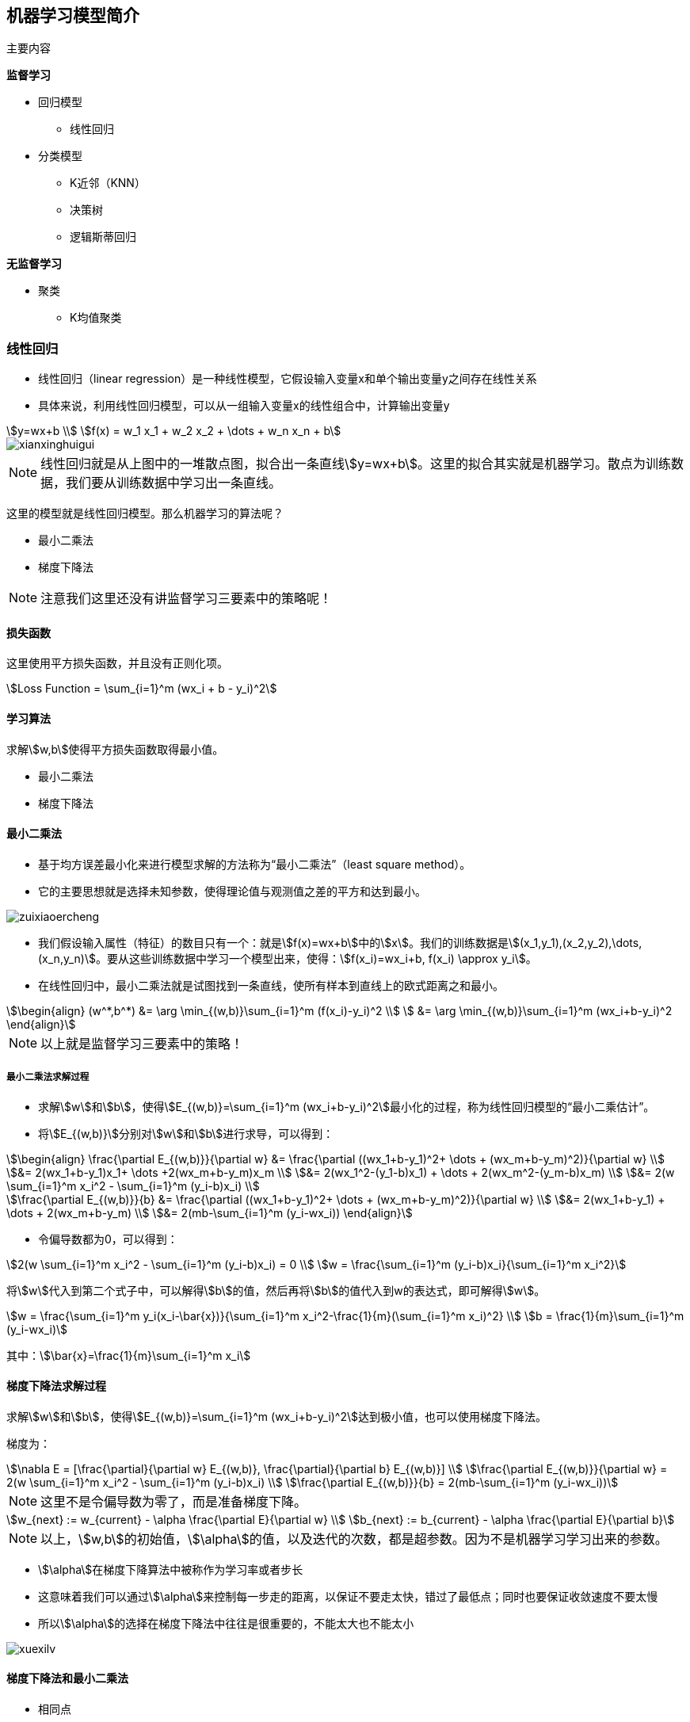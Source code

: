 == 机器学习模型简介

主要内容

*监督学习*

* 回归模型
** 线性回归

* 分类模型
** K近邻（KNN）
** 决策树
** 逻辑斯蒂回归

*无监督学习*

* 聚类
** K均值聚类

=== 线性回归

* 线性回归（linear regression）是一种线性模型，它假设输入变量x和单个输出变量y之间存在线性关系
* 具体来说，利用线性回归模型，可以从一组输入变量x的线性组合中，计算输出变量y

[stem]
++++
y=wx+b \\
f(x) = w_1 x_1 + w_2 x_2 + \dots + w_n x_n + b
++++

image::xianxinghuigui.png[]

NOTE: 线性回归就是从上图中的一堆散点图，拟合出一条直线stem:[y=wx+b]。这里的拟合其实就是机器学习。散点为训练数据，我们要从训练数据中学习出一条直线。

这里的模型就是线性回归模型。那么机器学习的算法呢？

* 最小二乘法
* 梯度下降法

NOTE: 注意我们这里还没有讲监督学习三要素中的策略呢！

==== 损失函数

这里使用平方损失函数，并且没有正则化项。

[stem]
++++
Loss Function = \sum_{i=1}^m (wx_i + b - y_i)^2
++++

==== 学习算法

求解stem:[w,b]使得平方损失函数取得最小值。

* 最小二乘法
* 梯度下降法

==== 最小二乘法

* 基于均方误差最小化来进行模型求解的方法称为“最小二乘法”（least square method）。
* 它的主要思想就是选择未知参数，使得理论值与观测值之差的平方和达到最小。

image::zuixiaoercheng.png[]

* 我们假设输入属性（特征）的数目只有一个：就是stem:[f(x)=wx+b]中的stem:[x]。我们的训练数据是stem:[(x_1,y_1),(x_2,y_2),\dots,(x_n,y_n)]。要从这些训练数据中学习一个模型出来，使得：stem:[f(x_i)=wx_i+b, f(x_i) \approx y_i]。

* 在线性回归中，最小二乘法就是试图找到一条直线，使所有样本到直线上的欧式距离之和最小。

[stem]
++++
\begin{align}
(w^*,b^*) &= \arg \min_{(w,b)}\sum_{i=1}^m (f(x_i)-y_i)^2 \\
          &= \arg \min_{(w,b)}\sum_{i=1}^m (wx_i+b-y_i)^2
\end{align}
++++

NOTE: 以上就是监督学习三要素中的策略！

===== 最小二乘法求解过程

* 求解stem:[w]和stem:[b]，使得stem:[E_{(w,b)}=\sum_{i=1}^m (wx_i+b-y_i)^2]最小化的过程，称为线性回归模型的“最小二乘估计”。

* 将stem:[E_{(w,b)}]分别对stem:[w]和stem:[b]进行求导，可以得到：

[stem]
++++
\begin{align}
\frac{\partial E_{(w,b)}}{\partial w} 
&= \frac{\partial ((wx_1+b-y_1)^2+ \dots + (wx_m+b-y_m)^2)}{\partial w} \\
&= 2(wx_1+b-y_1)x_1+ \dots +2(wx_m+b-y_m)x_m \\
&= 2(wx_1^2-(y_1-b)x_1) + \dots + 2(wx_m^2-(y_m-b)x_m) \\
&= 2(w \sum_{i=1}^m x_i^2 - \sum_{i=1}^m (y_i-b)x_i) \\

\frac{\partial E_{(w,b)}}{b}
&= \frac{\partial ((wx_1+b-y_1)^2+ \dots + (wx_m+b-y_m)^2)}{\partial w} \\
&= 2(wx_1+b-y_1) + \dots + 2(wx_m+b-y_m) \\
&= 2(mb-\sum_{i=1}^m (y_i-wx_i))
\end{align}
++++

* 令偏导数都为0，可以得到：

[stem]
++++
2(w \sum_{i=1}^m x_i^2 - \sum_{i=1}^m (y_i-b)x_i) = 0 \\
w = \frac{\sum_{i=1}^m (y_i-b)x_i}{\sum_{i=1}^m x_i^2}
++++

将stem:[w]代入到第二个式子中，可以解得stem:[b]的值，然后再将stem:[b]的值代入到w的表达式，即可解得stem:[w]。

[stem]
++++
w = \frac{\sum_{i=1}^m y_i(x_i-\bar{x})}{\sum_{i=1}^m x_i^2-\frac{1}{m}(\sum_{i=1}^m x_i)^2} \\
b = \frac{1}{m}\sum_{i=1}^m (y_i-wx_i)
++++

其中：stem:[\bar{x}=\frac{1}{m}\sum_{i=1}^m x_i]

==== 梯度下降法求解过程

求解stem:[w]和stem:[b]，使得stem:[E_{(w,b)}=\sum_{i=1}^m (wx_i+b-y_i)^2]达到极小值，也可以使用梯度下降法。

梯度为：

[stem]
++++
\nabla E = 
[\frac{\partial}{\partial w} E_{(w,b)}, \frac{\partial}{\partial b} E_{(w,b)}] \\
\frac{\partial E_{(w,b)}}{\partial w} = 2(w \sum_{i=1}^m x_i^2 - \sum_{i=1}^m (y_i-b)x_i) \\
\frac{\partial E_{(w,b)}}{b} = 2(mb-\sum_{i=1}^m (y_i-wx_i))
++++

NOTE: 这里不是令偏导数为零了，而是准备梯度下降。

[stem]
++++
w_{next} := w_{current} - \alpha \frac{\partial E}{\partial w} \\
b_{next} := b_{current} - \alpha \frac{\partial E}{\partial b}
++++

NOTE: 以上，stem:[w,b]的初始值，stem:[\alpha]的值，以及迭代的次数，都是超参数。因为不是机器学习学习出来的参数。

* stem:[\alpha]在梯度下降算法中被称作为学习率或者步长
* 这意味着我们可以通过stem:[\alpha]来控制每一步走的距离，以保证不要走太快，错过了最低点；同时也要保证收敛速度不要太慢
* 所以stem:[\alpha]的选择在梯度下降法中往往是很重要的，不能太大也不能太小

image::xuexilv.png[]

==== 梯度下降法和最小二乘法

* 相同点
** 本质和目标相同：两种方法都是经典的学习算法，在给定已知数据的前提下利用求导算出一个模型（函数），使得损失函数最小，然后对给定的新数据进行估算预测

* 不同点
** 损失函数：梯度下降可以选取其它损失函数，而最小二乘一定是平方损失函数
** 实现方法：最小二乘法是直接求导找出全局最小；而梯度下降是一种迭代法
** 效果：最小二乘找到的一定是全局最小，但计算繁琐，且复杂情况下未必有解；梯度下降迭代计算简单，但找到的一般是局部最小，只有在目标函数是凸函数时才是全局最小；到最小点附近时收敛速度会变慢，且对初始点的选择极为敏感

=== 感知机（Perceptron）

==== 感知机的定义

感知机是机器学习应用中分类的最简单的一种算法。如下图所示：感知机划分超平面

image::ganzhiji1.png[]

感知机是二分类的线性模型，输入是实例的特征向量，输出是实例的类别；假设训练的数据集是线性可分的，感知机的目标就是求一个能够将训练集的正负样本完全正确分离开的超平面(也就是上图中所示的那些将蓝、黄数据点完全分离开的直线)。但是如果这些数据是非线性可分的，这个超平面是无法获取的。上图的坐标轴，横坐标为stem:[X_1]，纵坐标为stem:[X_2]。图中的每一个点都由stem:[(X_1,X_2)]所决定。举个实例：有一批零件，判断零件是否合格有两个重要点，长度和重量。stem:[X_1]表示长度，stem:[X_2]表示重量，上图的两条黑线表示零件的长度均值和重量均值。只有当长度和重量都满足一定条件，该零件才为合格品。都不满足一定条件，视为不可修复的劣质品，直接丢弃。那么机器学习如何学习到这个规则呢？我们在代码实现的时候，拿到手的是所有样本的信息stem:[(X_1,X_2)]和标签(0或1)，标签里面0表示不合格品，1表示合格品。简单的说就是图片上黄色和蓝色的点。根据我们手上的这些点，我们需要找到一条直线将上面的点完美的分开。这样的直线我们可以找到很多条，那么哪一条才是最好的呢？实际上，感知机只是一个二分类的问题，无法找到一条最佳的直线，只需要能把所有的点都分开就好。我们设定损失函数为所有分错的点和直线的距离求和，然后训练，使这段求和的数值最小(最优的情况是0，因为0代表完全分开了)，那么这条直线就满足我们的条件，就是我们所找的。

==== 感知机的数学原理

首先，点stem:[P(x_0,y_0)]到直线stem:[Ax+By+C=0]的距离为：

[stem]
++++
d=\frac{Ax_0+By_0+C}{\sqrt{A^2+B^2}}
++++

类似的：设超平面公式为：stem:[h=wx+b]，其中stem:[w=(w_0,w_1,w_2,\dots,w_n),x=(x_0,x_1,x_2,\dots,x_n)]。其中样本点stem:[x']到超平面的距离为：

[stem]
++++
d=\frac{wx'+b}{\parallel w \parallel}
++++

那么这个超平面为什么设置为stem:[wx+b]呢？它和我们常见的stem:[ax+b]有什么区别呢？

本质没啥区别，stem:[ax+b]是二维中的，stem:[wx+b]是高维中的。就看你的理解啦，简单的来说，stem:[wx+b]是一个stem:[n]维空间中的超平面stem:[S]，其中stem:[w]是超平面的法向量，stem:[b]是超平面的截距，这个超平面将特征空间划分成两部分，位于两部分的点分别被分为正负两类，所以，超平面S称为分离超平面。其中stem:[w=(w_0,w_1,w_2,\dots,w_n),x=(x_0,x_1,x_2,\dots,x_n)]。

细节：

stem:[w]是超平面的法向量：对于一个平面来说stem:[w]就是这么定义的。数学上就这么定义的。

stem:[b]是超平面的截距：可以按照二维中的stem:[ax+b]理解。

特征空间：也就是整个stem:[n]维空间，样本的每个属性都叫一个特征，特征空间的意思就是在这个空间中可以找到样本所有的属性组合。

==== 感知机的模型

image::ganzhiji2.png[]

感知机的模型：输入空间—>输出空间：

[stem]
++++
f(x)=sign(wx+b), 其中, sign(x)=
\begin{cases}
  -1 & x < 0 \\
  1 & x \ge 0
\end{cases}
++++

sign函数很简单，当x大于等于0，sign输出1，否则输出-1。那么往前想一下，stem:[wx+b]如果大于等于0，stem:[f(x)]就等于1，反之stem:[f(x)]等于-1。

==== 感知机的损失函数

我们定义样本stem:[(x_i,y_i)]，如果上面的距离stem:[d > 0]，则stem:[y_i=1]；如果stem:[d < 0],则stem:[y_i=-1]，这样取stem:[y]有一个好处，就是方便定义损失函数。优化的目标：期望使误分类的所有样本，到超平面的距离之和最小。

所以定义损失函数为：

[stem]
++++
L(w,b)=-\frac{1}{\parallel w \parallel} \sum_{x_i \in M}y_i(wx_i+b)
++++

其中M集合就是误分类点的集合。

不考虑前面的系数，感知机模型的损失函数为：

[stem]
++++
L(w,b)=-\sum_{x_i \in M}y_i(wx_i+b)
++++

==== 感知机学习算法

感知机学习算法是对于上述损失函数进行极小化，求得stem:[w]和stem:[b]。这里使用随机梯度下降法(SGD)，因为误分类的M集合里面的样本才能参加损失函数的优化。

目标函数如下：

[stem]
++++
L(w,b)=\arg \min_{w,b}(-\sum_{x_i \in M}y_i(wx_i+b))
++++

*算法步骤*

....
输入：训练数据集stem:[T=(x_N,y_N),(x_N,y_N),\dots,(x_N,y_N),y_i \in {-1,+1},学习率 \eta (0 < \eta < 1)]

输出：stem:[w,b]；感知机模型stem:[f(x)=sign(wx+b)]

. 赋初值stem:[w_0,b_0]
. 选取数据点stem:[(x_i,y_i)]
. 判断该数据点是否为当前模型的误分类点，即判断若stem:[y_i(wx_i+b) \le 0]则更新：

[stem]
++++
w = w + \eta y_i x_i \\
b = b + \eta y_i
++++

4. 转到2，直到训练集中没有误分类点。
....

==== 代码

https://zhuanlan.zhihu.com/p/32925500[点击链接学习如何安装和使用Anaconda]